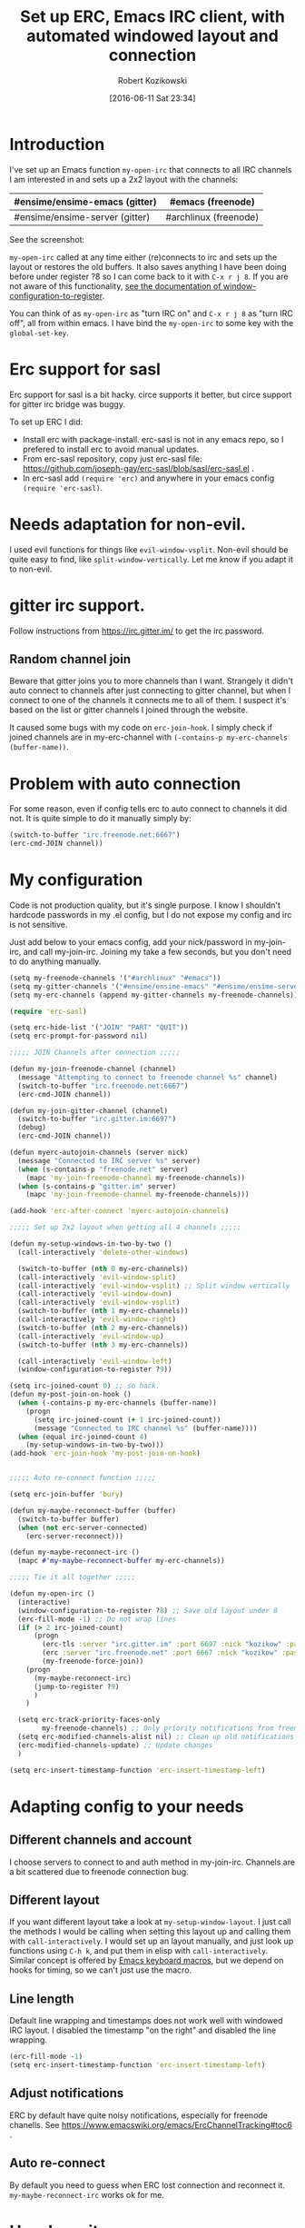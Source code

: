 #+BLOG: wordpress
#+POSTID: 603
#+DATE: [2016-06-11 Sat 23:34]
#+BLOG: wordpress
#+OPTIONS: toc:3
#+OPTIONS: todo:t
#+TITLE: Set up ERC, Emacs IRC client, with automated windowed layout and connection
#+AUTHOR: Robert Kozikowski
#+EMAIL: r.kozikowski@gmail.com
* Introduction
I've set up an Emacs function =my-open-irc= that connects to all IRC channels I am interested in and sets up a 2x2 layout with the channels:
#+ATTR_HTML: :border 2 :rules all :frame all
|--------------------------------+-----------------------|
| #ensime/ensime-emacs (gitter)  | #emacs (freenode)     |
|--------------------------------+-----------------------|
| #ensime/ensime-server (gitter) | #archlinux (freenode) |
|--------------------------------+-----------------------|
See the screenshot:
[[file:irc_setup.png][file:~/git_repos/github/kozikow-blog/irc_setup.png]]

=my-open-irc= called at any time either (re)connects to irc and sets up the layout or restores the old buffers.
It also saves anything I have been doing before under register ?8 so I can come back to it with =C-x r j 8=.
If you are not aware of this functionality, [[https://www.emacswiki.org/emacs/WindowsAndRegisters][see the documentation of window-configuration-to-register]].

You can think of as =my-open-irc= as "turn IRC on" and =C-x r j 8= as "turn IRC off", all from within emacs.
I have bind the =my-open-irc= to some key with the =global-set-key=.
* Erc support for sasl
Erc support for sasl is a bit hacky.
circe supports it better, but circe support for gitter irc bridge was buggy.

To set up ERC I did:
- Install erc with package-install. erc-sasl is not in any emacs repo, so I prefered to install erc to avoid manual updates.
- From erc-sasl repository, copy just erc-sasl file: https://github.com/joseph-gay/erc-sasl/blob/sasl/erc-sasl.el .
- In erc-sasl add =(require 'erc)= and anywhere in your emacs config =(require 'erc-sasl)=.
* Needs adaptation for non-evil.
I used evil functions for things like =evil-window-vsplit=. Non-evil should be quite easy to find, like =split-window-vertically=.
Let me know if you adapt it to non-evil.
* gitter irc support.
Follow instructions from https://irc.gitter.im/ to get the irc password.
** Random channel join
Beware that gitter joins you to more channels than I want.
Strangely it didn't auto connect to channels after just connecting to gitter channel, but when I connect to one of the channels it connects me to all of them.
I suspect it's based on the list or gitter channels I joined through the website.

It caused some bugs with my code on =erc-join-hook=.
I simply check if joined channels are in my-erc-channel with =(-contains-p my-erc-channels (buffer-name))=.
* Problem with auto connection
For some reason, even if config tells erc to auto connect to channels it did not.
It is quite simple to do it manually simply by:
#+BEGIN_SRC clojure :results output
  (switch-to-buffer "irc.freenode.net:6667")
  (erc-cmd-JOIN channel))
#+END_SRC
* My configuration
Code is not production quality, but it's single purpose. I know I shouldn't hardcode passwords in my .el config, but I do not expose my config and irc is not sensitive.

Just add below to your emacs config, add your nick/password in my-join-irc, and call my-join-irc.
Joining my take a few seconds, but you don't need to do anything manually.
#+BEGIN_SRC clojure :results output
  (setq my-freenode-channels '("#archlinux" "#emacs"))
  (setq my-gitter-channels '("#ensime/ensime-emacs" "#ensime/ensime-server"))
  (setq my-erc-channels (append my-gitter-channels my-freenode-channels))

  (require 'erc-sasl)

  (setq erc-hide-list '("JOIN" "PART" "QUIT"))
  (setq erc-prompt-for-password nil)

  ;;;;; JOIN Channels after connection ;;;;;

  (defun my-join-freenode-channel (channel)
    (message "Attempting to connect to freenode channel %s" channel)
    (switch-to-buffer "irc.freenode.net:6667")
    (erc-cmd-JOIN channel))

  (defun my-join-gitter-channel (channel)
    (switch-to-buffer "irc.gitter.im:6697")
    (debug)
    (erc-cmd-JOIN channel))

  (defun myerc-autojoin-channels (server nick)
    (message "Connected to IRC server %s" server)
    (when (s-contains-p "freenode.net" server)
      (mapc 'my-join-freenode-channel my-freenode-channels))
    (when (s-contains-p "gitter.im" server)
      (mapc 'my-join-freenode-channel my-freenode-channels)))

  (add-hook 'erc-after-connect 'myerc-autojoin-channels)

  ;;;;; Set up 2x2 layout when getting all 4 channels ;;;;;

  (defun my-setup-windows-in-two-by-two ()
    (call-interactively 'delete-other-windows)

    (switch-to-buffer (nth 0 my-erc-channels))
    (call-interactively 'evil-window-split)
    (call-interactively 'evil-window-vsplit) ;; Split window vertically
    (call-interactively 'evil-window-down)
    (call-interactively 'evil-window-vsplit)
    (switch-to-buffer (nth 1 my-erc-channels))
    (call-interactively 'evil-window-right)
    (switch-to-buffer (nth 2 my-erc-channels))
    (call-interactively 'evil-window-up)
    (switch-to-buffer (nth 3 my-erc-channels))

    (call-interactively 'evil-window-left)
    (window-configuration-to-register ?9))

  (setq irc-joined-count 0) ;; so hack.
  (defun my-post-join-on-hook ()
    (when (-contains-p my-erc-channels (buffer-name))
      (progn
        (setq irc-joined-count (+ 1 irc-joined-count))
        (message "Connected to IRC channel %s" (buffer-name))))
    (when (equal irc-joined-count 4)
      (my-setup-windows-in-two-by-two)))
  (add-hook 'erc-join-hook 'my-post-join-on-hook)


  ;;;;; Auto re-connect function ;;;;;

  (setq erc-join-buffer 'bury)

  (defun my-maybe-reconnect-buffer (buffer)
    (switch-to-buffer buffer)
    (when (not erc-server-connected)
      (erc-server-reconnect)))

  (defun my-maybe-reconnect-irc ()
    (mapc #'my-maybe-reconnect-buffer my-erc-channels))

  ;;;;; Tie it all together ;;;;;

  (defun my-open-irc ()
    (interactive)
    (window-configuration-to-register ?8) ;; Save old layout under 8
    (erc-fill-mode -1) ;; Do not wrap lines
    (if (> 2 irc-joined-count)
        (progn
          (erc-tls :server "irc.gitter.im" :port 6697 :nick "kozikow" :password "")
          (erc :server "irc.freenode.net" :port 6667 :nick "kozikow" :password "")
          (my-freenode-force-join))
      (progn
        (my-maybe-reconnect-irc)
        (jump-to-register ?9)
        )
      )

    (setq erc-track-priority-faces-only
          my-freenode-channels) ;; Only priority notifications from freenode
    (setq erc-modified-channels-alist nil) ;; Clean up old notifications
    (erc-modified-channels-update) ;; Update changes
    )

  (setq erc-insert-timestamp-function 'erc-insert-timestamp-left)
#+END_SRC
* Adapting config to your needs
** Different channels and account
I choose servers to connect to and auth method in my-join-irc.
Channels are a bit scattered due to freenode connection bug.
** Different layout
If you want different layout take a look at =my-setup-window-layout=.
I just call the methods I would be calling when setting this layout up and calling them with =call-interactively=.
I would set up an layout manually, and just look up functions using =C-h k=, and put them in elisp with =call-interactively=.
Similar concept is offered by [[https://www.emacswiki.org/emacs/KeyboardMacros][Emacs keyboard macros]], but we depend on hooks for timing, so we can't just use the macro.
** Line length
Default line wrapping and timestamps does not work well with windowed IRC layout.
I disabled the timestamp "on the right" and disabled the line wrapping.

#+BEGIN_SRC clojure :results output
  (erc-fill-mode -1)
  (setq erc-insert-timestamp-function 'erc-insert-timestamp-left)
#+END_SRC
** Adjust notifications
ERC by default have quite noisy notifications, especially for freenode chanells.
See https://www.emacswiki.org/emacs/ErcChannelTracking#toc6 .
** Auto re-connect
By default you need to guess when ERC lost connection and reconnect it.
=my-maybe-reconnect-irc= works ok for me.
* How I use it
- Start emacs and call =my-open-irc=. It opens 2x2 layout with 4 irc chanels.
- Go back to old windows using =C-x r j 8=.
- At any time, call =my-open-irc= to inspect irc again and =C-x r j 8= to go back to work.


# irc_setup.png http://kozikow.files.wordpress.com/2016/06/irc_setup.png
# /home/kozikow/git_repos/github/kozikow-blog/irc_setup.png http://kozikow.files.wordpress.com/2016/06/irc_setup1.png
